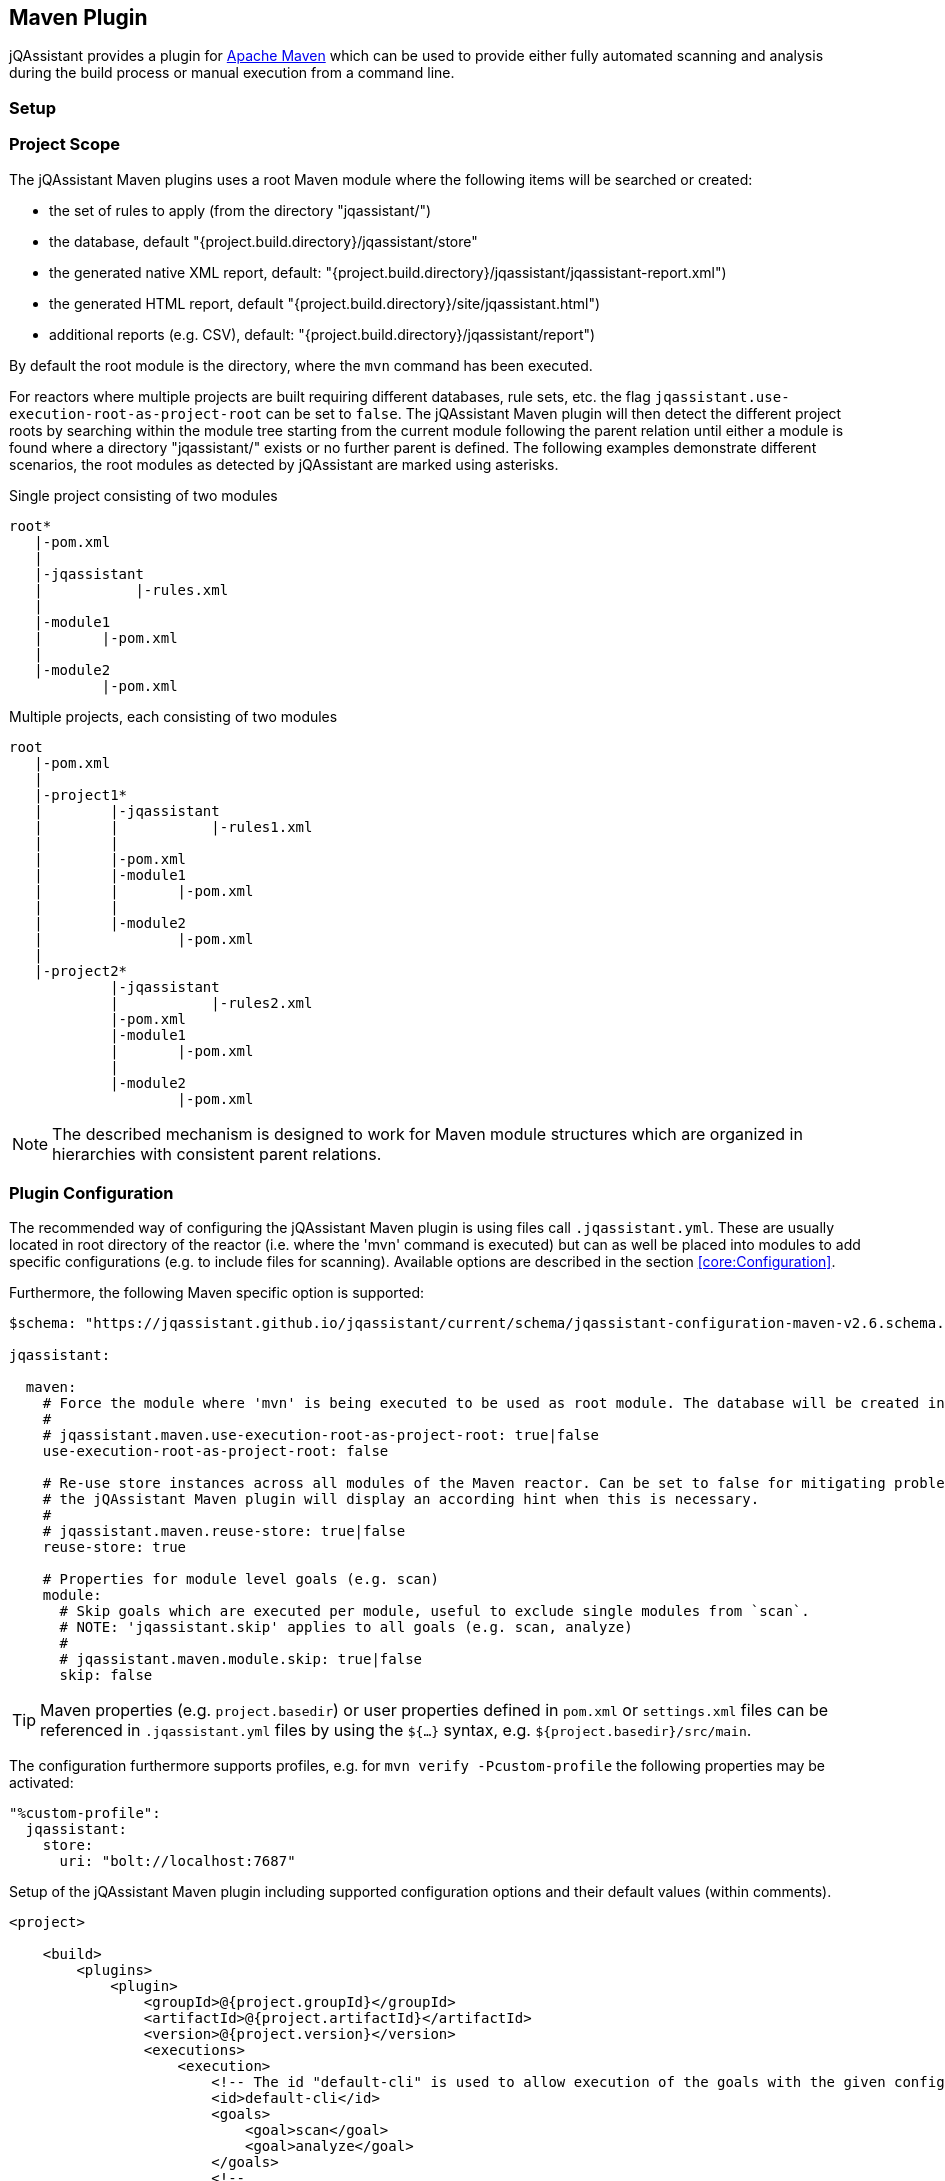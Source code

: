 
== Maven Plugin

jQAssistant provides a plugin for http://maven.apache.org[Apache Maven] which can be used to provide either fully automated scanning and analysis during the build
process or manual execution from a command line.

=== Setup

[[ProjectScope]]
=== Project Scope

The jQAssistant Maven plugins uses a root Maven module where the following items will be searched or created:

- the set of rules to apply (from the directory "jqassistant/")
- the database, default "{project.build.directory}/jqassistant/store"
- the generated native XML report, default: "{project.build.directory}/jqassistant/jqassistant-report.xml")
- the generated HTML report, default "{project.build.directory}/site/jqassistant.html")
- additional reports (e.g. CSV), default: "{project.build.directory}/jqassistant/report")

By default the root module is the directory, where the `mvn` command has been executed.

For reactors where multiple projects are built requiring different databases, rule sets, etc. the flag
`jqassistant.use-execution-root-as-project-root` can be set to `false`.
The jQAssistant Maven plugin will then detect the different project roots by searching within the module tree starting from the current module following the
parent relation until either a module is found where a directory "jqassistant/" exists or no further parent is defined.
The following examples demonstrate different scenarios, the root modules as detected by jQAssistant are marked using asterisks.

.Single project consisting of two modules
[source]
----
root*
   |-pom.xml
   |
   |-jqassistant
   |           |-rules.xml
   |
   |-module1
   |       |-pom.xml
   |
   |-module2
           |-pom.xml
----

.Multiple projects, each consisting of two modules
[source]
----
root
   |-pom.xml
   |
   |-project1*
   |        |-jqassistant
   |        |           |-rules1.xml
   |        |
   |        |-pom.xml
   |        |-module1
   |        |       |-pom.xml
   |        |
   |        |-module2
   |                |-pom.xml
   |
   |-project2*
            |-jqassistant
            |           |-rules2.xml
            |-pom.xml
            |-module1
            |       |-pom.xml
            |
            |-module2
                    |-pom.xml
----

NOTE: The described mechanism is designed to work for Maven module structures which are organized in hierarchies with consistent parent relations.

=== Plugin Configuration

The recommended way of configuring the jQAssistant Maven plugin is using files call `.jqassistant.yml`.
These are usually located in root directory of the reactor (i.e. where the 'mvn' command is executed) but can as well be placed into modules to add specific configurations (e.g. to include files for scanning).
Available options are described in the section <<core:Configuration>>.

Furthermore, the following Maven specific option is supported:

[source,yaml]
----
$schema: "https://jqassistant.github.io/jqassistant/current/schema/jqassistant-configuration-maven-v2.6.schema.json"

jqassistant:

  maven:
    # Force the module where 'mvn' is being executed to be used as root module. The database will be created in this module and contain all information of the reactor. Rules will be read from the rules folder of this module.
    #
    # jqassistant.maven.use-execution-root-as-project-root: true|false
    use-execution-root-as-project-root: false

    # Re-use store instances across all modules of the Maven reactor. Can be set to false for mitigating problems in specific setups,
    # the jQAssistant Maven plugin will display an according hint when this is necessary.
    #
    # jqassistant.maven.reuse-store: true|false
    reuse-store: true

    # Properties for module level goals (e.g. scan)
    module:
      # Skip goals which are executed per module, useful to exclude single modules from `scan`.
      # NOTE: 'jqassistant.skip' applies to all goals (e.g. scan, analyze)
      #
      # jqassistant.maven.module.skip: true|false
      skip: false
----

TIP: Maven properties (e.g. `project.basedir`) or user properties defined in `pom.xml` or `settings.xml` files can be referenced in `.jqassistant.yml` files by using the `${...}` syntax, e.g. `${project.basedir}/src/main`.

The configuration furthermore supports profiles, e.g. for `mvn verify -Pcustom-profile` the following properties may be activated:

[source,yaml]
----
"%custom-profile":
  jqassistant:
    store:
      uri: "bolt://localhost:7687"
----

.Setup of the jQAssistant Maven plugin including supported configuration options and their default values (within comments).
[source,xml]
----
<project>

    <build>
        <plugins>
            <plugin>
                <groupId>@{project.groupId}</groupId>
                <artifactId>@{project.artifactId}</artifactId>
                <version>@{project.version}</version>
                <executions>
                    <execution>
                        <!-- The id "default-cli" is used to allow execution of the goals with the given configuration from the command line -->
                        <id>default-cli</id>
                        <goals>
                            <goal>scan</goal>
                            <goal>analyze</goal>
                        </goals>
                        <!--
                        <extensions>false</extensions>
                        -->
                        <configuration>
                            <!--
                            <configurationLocations>
                                <configurationLocation>${project.basedir}/.jqassistant.yml</configurationLocation>
                            </configurationLocations>
                            <yaml><![CDATA[
                                jqassistant:
                                  skip: true
                            ]]></yaml>
                            <properties>
                              <jqassistant.skip>false</jqassistant.skip>
                            </properties>
                            <skip>false</skip>
                            -->
                        </configuration>
                    </execution>
                </executions>
            </plugin>
        </plugins>
    </build>

    <!-- The following section is only required if a Maven site shall be generated including a jQAssistant report -->
    <reporting>
        <plugins>
            <plugin>
                <groupId>org.apache.maven.plugins</groupId>
                <artifactId>maven-project-info-reports-plugin</artifactId>
                <version>3.0.0</version>
            </plugin>
            <plugin>
                <groupId>@{project.groupId}</groupId>
                <artifactId>@{project.artifactId}</artifactId>
                <version>@{project.version}</version>
                <reportSets>
                    <reportSet>
                        <reports>
                            <report>report</report>
                        </reports>
                    </reportSet>
                </reportSets>
            </plugin>
        </plugins>
    </reporting>

</project>
----

configurationLocations (-Djqassistant.configuration.locations)::
* the list of configuration locations, e.g. files and directories
* default: '.jqassistant.yml, .jqassistant.yaml, .jqassistant/\*.yml, .jqassistant/**.yaml'

yaml::
* embedded configuration using YAML
* can be used as an alternative to the .jqassistant.yml file, e.g. to provide the pom.xml as a parent with a pre-defined jQAssistant configuration

properties::
* embedded configuration using properties
* can be used as an alternative to the .jqassistant.yml file, e.g. to provide the pom.xml as a parent with a pre-defined jQAssistant configuration

skip::
* skip the execution (without loading the full configuration)
* default: `false`

If multiple, partially overlapping configurations are provided then the following priorities apply (from lowest to highest):

. `~/.jqassistant.yml` configuration file in the user's home directory
. `.jqassistant.yml` files embedded in the dependencies of the jQAssistant Maven Plugin
. Properties or YAML configuration section specified in pom.xml files
. `.jqassistant.yml` file in the directory where the Maven build is triggered (execution root)
. `.jqassistant.yml` file in the current Maven module (for multi-module projects)
. environment variables, e.g. `JQASSISTANT_SKIP=true`
. System properties provided to the Maven build (e.g. `-Djqassistant.skip`)

=== Command Line

Goals may also be executed from the command line:

[source]
----
mvn ${project.groupId}:${project.artifactId}:available-rules
----

Adding the following lines to the file settings.xml (usually located in the $HOME/.m2) eases execution of jQAssistant goals from the command line:

[source,xml]
----
<pluginGroups>
    <pluginGroup>com.buschmais.jqassistant</pluginGroup>
</pluginGroups>
----

The same goal can now be executed using the following command line statement:

[source]
----
mvn jqassistant:available-rules
----

=== Goals

* <<scan>>
* <<available-scopes>>
* <<reset>>
* <<server>>
* <<analyze>>
* <<effective-configuration>>
* <<effective-rules>>
* <<available-rules>>
* <<report>>

[[scan]]
=== jqassistant:scan

Scans the project directories according to the given configuration (e.g. compiled classes and test classes) and stores the
gathered information in the database.

[[available-scopes]]
=== jqassistant:available-scopes

List all available scopes which may be specified for scanInclude properties.

[[reset]]
=== jqassistant:reset

Resets the database by deleting all nodes and relationships.

[[server]]
=== jqassistant:server

Starts the integrated Neo4j web server (default address: http://localhost:7474).

[[analyze]]
=== jqassistant:analyze

Executes an analysis.

NOTE: If for a multi-module project a report archive shall be created and installed into the local repository the
https://maven.apache.org/plugins/maven-install-plugin/install-mojo.html[Maven Install Plugin] must be configured to use
`installAtEnd`.
In a similar way for deploying the report archive to a remote repository `deployAtEnd` must be actived for the https://maven.apache.org/plugins/maven-deploy-plugin/deploy-mojo.html[Maven Deploy Plugin].

[[effective-configuration]]
=== jqassistant:effective-configuration

Print the current configuration as YAML representation on the console.

[[effective-rules]]
=== jqassistant:effective-rules

List the rules which would be executed for an analysis and the given concepts, constraints or groups.

[[available-rules]]
=== jqassistant:available-rules

List all available rules.

[[report]]
=== jqassistant:report

Transforms the XML report into HTML (i.e. for generating a Maven site).
